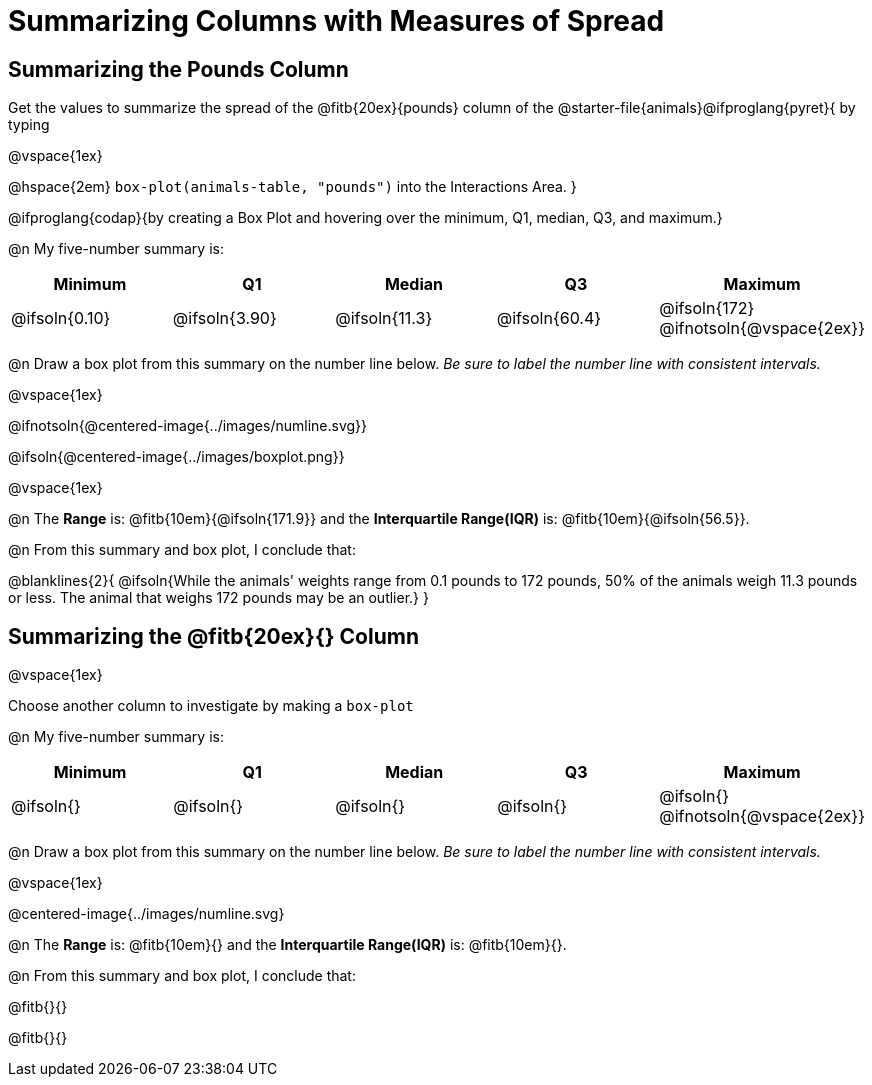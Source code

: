 = Summarizing Columns with Measures of Spread

++++
<style>
/* Push content to the top (instead of the default vertical distribution), which was leaving empty space at the top. */
#content { display: block !important; }
</style>
++++

== Summarizing the Pounds Column

Get the values to summarize the spread of the @fitb{20ex}{pounds} column of the @starter-file{animals}@ifproglang{pyret}{ by typing

@vspace{1ex}

@hspace{2em} `box-plot(animals-table, "pounds")` into the Interactions Area.
}

@ifproglang{codap}{by creating a Box Plot and hovering over the minimum, Q1, median, Q3, and maximum.}

@n My five-number summary is:

[cols="^1a,^1a,^1a,^1a,^1a",options="header"]
|===
| Minimum 	  	| Q1 			| Median 		| Q3 			| Maximum
| @ifsoln{0.10}	| @ifsoln{3.90}	| @ifsoln{11.3}	| @ifsoln{60.4} | @ifsoln{172}
@ifnotsoln{@vspace{2ex}}
|===

@n Draw a box plot from this summary on the number line below. _Be sure to label the number line with consistent intervals._

@vspace{1ex}

@ifnotsoln{@centered-image{../images/numline.svg}}

@ifsoln{@centered-image{../images/boxplot.png}}

@vspace{1ex}

@n The *Range* is: @fitb{10em}{@ifsoln{171.9}} and the *Interquartile Range(IQR)* is: @fitb{10em}{@ifsoln{56.5}}.

@n From this summary and box plot, I conclude that:

@blanklines{2}{
@ifsoln{While the animals' weights range from 0.1 pounds to 172 pounds, 50% of the animals weigh 11.3 pounds or less. The animal that weighs 172 pounds may be an outlier.}
}

== Summarizing the @fitb{20ex}{} Column

@vspace{1ex}

Choose another column to investigate by making a `box-plot` 

@n My five-number summary is:

[cols="^1a,^1a,^1a,^1a,^1a",options="header"]
|===
| Minimum 	  	| Q1 			| Median 		| Q3 			| Maximum
| @ifsoln{}		| @ifsoln{}		| @ifsoln{}		| @ifsoln{} 	| @ifsoln{}
@ifnotsoln{@vspace{2ex}}
|===

@n Draw a box plot from this summary on the number line below. _Be sure to label the number line with consistent intervals._

@vspace{1ex}

@centered-image{../images/numline.svg}

@n The *Range* is: @fitb{10em}{} and the *Interquartile Range(IQR)* is: @fitb{10em}{}.

@n From this summary and box plot, I conclude that:

@fitb{}{}

@fitb{}{}
